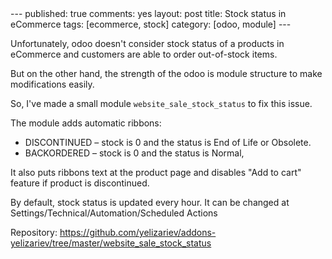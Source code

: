 #+STARTUP: showall indent nolatexpreview
#+OPTIONS: ^:nil
#+BEGIN_HTML
---
published: true
comments: yes
layout: post
title: Stock status in eCommerce
tags: [ecommerce, stock]
category: [odoo, module]
---
#+END_HTML

Unfortunately, odoo doesn't consider stock status of a products in
eCommerce and customers are able to  order out-of-stock items.

But on the other hand, the strength of the odoo is module structure to
make modifications easily.

So, I've made a small module ~website_sale_stock_status~ to fix this issue.

#+BEGIN_HTML
<img class="rounded shadow border" src="/images/odoo/module/website_sale_stock_status.png"/>
#+END_HTML

The module adds automatic ribbons:
 * DISCONTINUED --  stock is 0 and the status is End of Life or Obsolete.
 * BACKORDERED -- stock is 0 and the status is Normal,

It also puts ribbons text at the product page and disables "Add to
cart" feature if product is discontinued.

#+BEGIN_HTML
<img class="rounded shadow border" src="/images/odoo/module/website_sale_stock_status2.png"/>
#+END_HTML

By default, stock status is updated every hour. It can be changed at
Settings/Technical/Automation/Scheduled Actions

Repository: https://github.com/yelizariev/addons-yelizariev/tree/master/website_sale_stock_status

